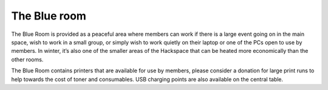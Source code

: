 The Blue room
=============

The Blue Room is provided as a peaceful area where members can work if there is a large event going on in the main space, wish to work in a small group, or simply wish to work quietly on their laptop or one of the PCs open to use by members. In winter, it’s also one of the smaller areas of the Hackspace that can be heated more economically than the other rooms.

The Blue Room contains printers that are available for use by members, please consider a donation for large print runs to help towards the cost of toner and consumables. USB charging points are also available on the central table.
